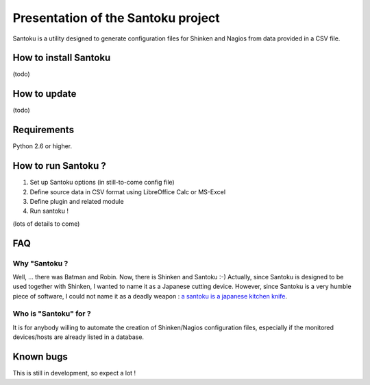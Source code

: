 ===================================
Presentation of the Santoku project
===================================

Santoku is a utility designed to generate configuration files for Shinken and Nagios from data provided in a CSV file.


How to install Santoku
=========================

(todo)

How to update
=========================

(todo)


Requirements
=========================

Python 2.6 or higher.


How to run Santoku ?
================================

1. Set up Santoku options (in still-to-come config file)
2. Define source data in CSV format using LibreOffice Calc or MS-Excel
3. Define plugin and related module
4. Run santoku !

(lots of details to come)


FAQ
========================

Why "Santoku ?
~~~~~~~~~~~~~~~~~~~~~~~~~~~~~
Well, ... there was Batman and Robin. Now, there is Shinken and Santoku :-)
Actually, since Santoku is designed to be used together with Shinken, I wanted to name it as a Japanese cutting device. However, since Santoku is a very humble piece of software, I could not name it as a deadly weapon :  `a santoku is a japanese kitchen knife <https://en.wikipedia.org/wiki/Santoku>`_.

Who is "Santoku" for ?
~~~~~~~~~~~~~~~~~~~~~~~~~~~~~
It is for anybody willing to automate the creation of Shinken/Nagios configuration files, especially if the monitored devices/hosts are already listed in a database.



Known bugs
================================

This is still in development, so expect a lot !

